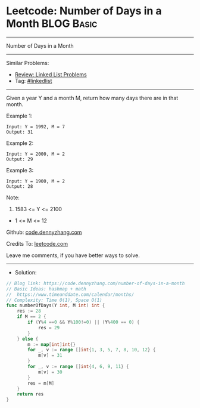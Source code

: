 * Leetcode: Number of Days in a Month                            :BLOG:Basic:
#+STARTUP: showeverything
#+OPTIONS: toc:nil \n:t ^:nil creator:nil d:nil
:PROPERTIES:
:type:     hashmap
:END:
---------------------------------------------------------------------
Number of Days in a Month
---------------------------------------------------------------------
#+BEGIN_HTML
<a href="https://github.com/dennyzhang/code.dennyzhang.com/tree/master/problems/number-of-days-in-a-month"><img align="right" width="200" height="183" src="https://www.dennyzhang.com/wp-content/uploads/denny/watermark/github.png" /></a>
#+END_HTML
Similar Problems:
- [[https://code.dennyzhang.com/review-linkedlist][Review: Linked List Problems]]
- Tag: [[https://code.dennyzhang.com/tag/linkedlist][#linkedlist]]
---------------------------------------------------------------------
Given a year Y and a month M, return how many days there are in that month.

Example 1:
#+BEGIN_EXAMPLE
Input: Y = 1992, M = 7
Output: 31
#+END_EXAMPLE

Example 2:
#+BEGIN_EXAMPLE
Input: Y = 2000, M = 2
Output: 29
#+END_EXAMPLE

Example 3:
#+BEGIN_EXAMPLE
Input: Y = 1900, M = 2
Output: 28
#+END_EXAMPLE
 
Note:

1. 1583 <= Y <= 2100
- 1 <= M <= 12

Github: [[https://github.com/dennyzhang/code.dennyzhang.com/tree/master/problems/number-of-days-in-a-month][code.dennyzhang.com]]

Credits To: [[https://leetcode.com/problems/number-of-days-in-a-month/description/][leetcode.com]]

Leave me comments, if you have better ways to solve.
---------------------------------------------------------------------
- Solution:

#+BEGIN_SRC go
// Blog link: https://code.dennyzhang.com/number-of-days-in-a-month
// Basic Ideas: hashmap + math
//  https://www.timeanddate.com/calendar/months/
// Complexity: Time O(1), Space O(1)
func numberOfDays(Y int, M int) int {
    res := 28
    if M == 2 {
        if (Y%4 ==0 && Y%100!=0) || (Y%400 == 0) {
            res = 29
        }
    } else {
        m := map[int]int{}
        for _, v := range []int{1, 3, 5, 7, 8, 10, 12} {
            m[v] = 31
        }
        for _, v := range []int{4, 6, 9, 11} {
            m[v] = 30
        }
        res = m[M]
    }
    return res
}
#+END_SRC

#+BEGIN_HTML
<div style="overflow: hidden;">
<div style="float: left; padding: 5px"> <a href="https://www.linkedin.com/in/dennyzhang001"><img src="https://www.dennyzhang.com/wp-content/uploads/sns/linkedin.png" alt="linkedin" /></a></div>
<div style="float: left; padding: 5px"><a href="https://github.com/dennyzhang"><img src="https://www.dennyzhang.com/wp-content/uploads/sns/github.png" alt="github" /></a></div>
<div style="float: left; padding: 5px"><a href="https://www.dennyzhang.com/slack" target="_blank" rel="nofollow"><img src="https://www.dennyzhang.com/wp-content/uploads/sns/slack.png" alt="slack"/></a></div>
</div>
#+END_HTML
